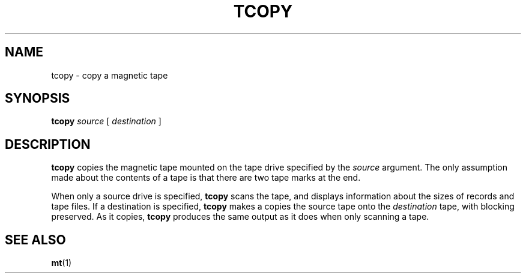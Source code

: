 .\" Copyright (c) 1985 Regents of the University of California.
.\" All rights reserved.  The Berkeley software License Agreement
.\" specifies the terms and conditions for redistribution.
.\"
.\" @(#)tcopy.1 1.1 92/07/30 SMI; from UCB 4.3 BSD 6.1
.\"
.TH TCOPY 1 "9 September 1987"
.SH NAME
tcopy \- copy a magnetic tape
.SH SYNOPSIS
.B tcopy
.I source
[
.I destination
]
.SH DESCRIPTION
.IX  "magnetic tape"  "copy"  ""    "copy \(em \fLtcopy\fP"
.IX  "magnetic tape"  "scan"  ""    "scan \(em \fLtcopy\fP"
.IX  tape  "copy, blocking preserved"  ""    "copy, blocking preserved \(em \fLtcopy\fP"
.IX  "tape"  "scan"  ""    "scan \(em \fLtcopy\fP"
.LP
.B tcopy
copies the magnetic tape mounted on the tape drive specified by the
.IR source
argument.  The only assumption made about the contents of a tape is
that there are two tape marks at the end.
.LP
When only a source drive is specified,
.B tcopy
scans the tape, and displays information about the sizes of records
and tape files.  If a destination is specified,
.B tcopy
makes a copies the source tape onto the
.I destination
tape, with blocking preserved.  As it copies,
.B tcopy
produces the same output as it does when only scanning a tape.
.SH "SEE ALSO"
.BR mt (1)
